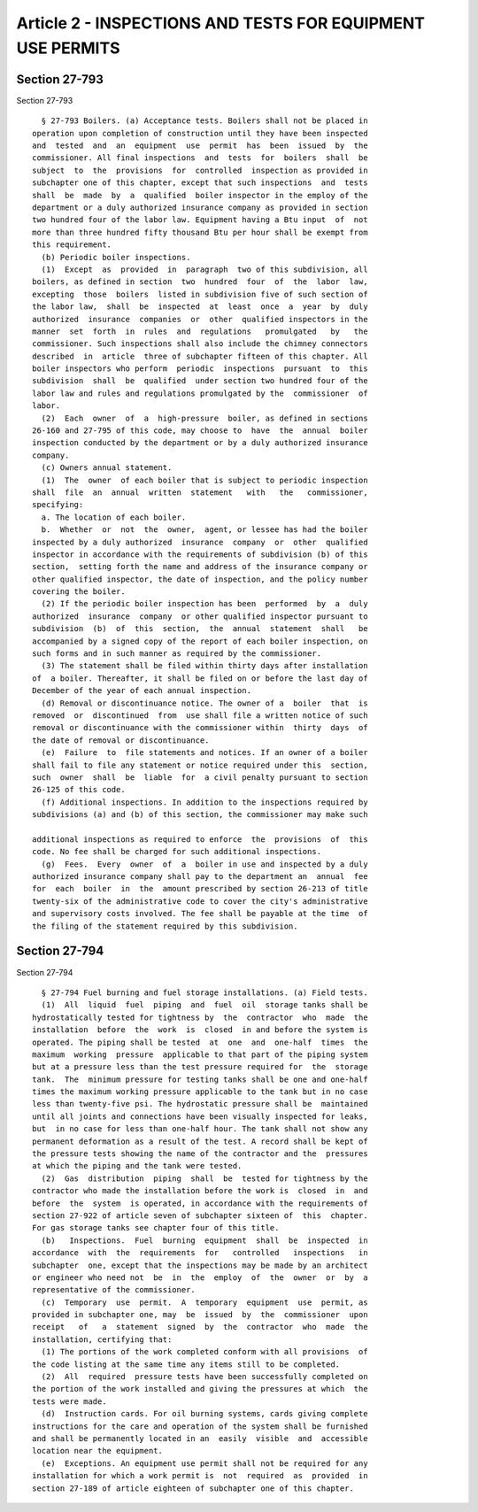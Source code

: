 Article 2 - INSPECTIONS AND TESTS FOR EQUIPMENT USE PERMITS
===========================================================

Section 27-793
--------------

Section 27-793 ::    
        
     
        § 27-793 Boilers. (a) Acceptance tests. Boilers shall not be placed in
      operation upon completion of construction until they have been inspected
      and  tested  and  an  equipment  use  permit  has  been  issued  by  the
      commissioner. All final inspections  and  tests  for  boilers  shall  be
      subject  to  the  provisions  for  controlled  inspection as provided in
      subchapter one of this chapter, except that such inspections  and  tests
      shall  be  made  by  a  qualified  boiler inspector in the employ of the
      department or a duly authorized insurance company as provided in section
      two hundred four of the labor law. Equipment having a Btu input  of  not
      more than three hundred fifty thousand Btu per hour shall be exempt from
      this requirement.
        (b) Periodic boiler inspections.
        (1)  Except  as  provided  in  paragraph  two of this subdivision, all
      boilers, as defined in section  two  hundred  four  of  the  labor  law,
      excepting  those  boilers  listed in subdivision five of such section of
      the labor law,  shall  be  inspected  at  least  once  a  year  by  duly
      authorized  insurance  companies  or  other  qualified inspectors in the
      manner  set  forth  in  rules  and  regulations   promulgated   by   the
      commissioner. Such inspections shall also include the chimney connectors
      described  in  article  three of subchapter fifteen of this chapter. All
      boiler inspectors who perform  periodic  inspections  pursuant  to  this
      subdivision  shall  be  qualified  under section two hundred four of the
      labor law and rules and regulations promulgated by the  commissioner  of
      labor.
        (2)  Each  owner  of  a  high-pressure  boiler, as defined in sections
      26-160 and 27-795 of this code, may choose to  have  the  annual  boiler
      inspection conducted by the department or by a duly authorized insurance
      company.
        (c) Owners annual statement.
        (1)  The  owner  of each boiler that is subject to periodic inspection
      shall  file  an  annual  written  statement   with   the   commissioner,
      specifying:
        a. The location of each boiler.
        b.  Whether  or  not  the  owner,  agent, or lessee has had the boiler
      inspected by a duly authorized  insurance  company  or  other  qualified
      inspector in accordance with the requirements of subdivision (b) of this
      section,  setting forth the name and address of the insurance company or
      other qualified inspector, the date of inspection, and the policy number
      covering the boiler.
        (2) If the periodic boiler inspection has been  performed  by  a  duly
      authorized  insurance  company  or other qualified inspector pursuant to
      subdivision  (b)  of  this  section,  the  annual  statement  shall   be
      accompanied by a signed copy of the report of each boiler inspection, on
      such forms and in such manner as required by the commissioner.
        (3) The statement shall be filed within thirty days after installation
      of  a boiler. Thereafter, it shall be filed on or before the last day of
      December of the year of each annual inspection.
        (d) Removal or discontinuance notice. The owner of a  boiler  that  is
      removed  or  discontinued  from  use shall file a written notice of such
      removal or discontinuance with the commissioner within  thirty  days  of
      the date of removal or discontinuance.
        (e)  Failure  to  file statements and notices. If an owner of a boiler
      shall fail to file any statement or notice required under this  section,
      such  owner  shall  be  liable  for  a civil penalty pursuant to section
      26-125 of this code.
        (f) Additional inspections. In addition to the inspections required by
      subdivisions (a) and (b) of this section, the commissioner may make such
    
      additional inspections as required to enforce  the  provisions  of  this
      code. No fee shall be charged for such additional inspections.
        (g)  Fees.  Every  owner  of  a  boiler in use and inspected by a duly
      authorized insurance company shall pay to the department an  annual  fee
      for  each  boiler  in  the  amount prescribed by section 26-213 of title
      twenty-six of the administrative code to cover the city's administrative
      and supervisory costs involved. The fee shall be payable at the time  of
      the filing of the statement required by this subdivision.
    
    
    
    
    
    
    

Section 27-794
--------------

Section 27-794 ::    
        
     
        § 27-794 Fuel burning and fuel storage installations. (a) Field tests.
        (1)  All  liquid  fuel  piping  and  fuel  oil  storage tanks shall be
      hydrostatically tested for tightness by  the  contractor  who  made  the
      installation  before  the  work  is  closed  in and before the system is
      operated. The piping shall be tested  at  one  and  one-half  times  the
      maximum  working  pressure  applicable to that part of the piping system
      but at a pressure less than the test pressure required for  the  storage
      tank.  The  minimum pressure for testing tanks shall be one and one-half
      times the maximum working pressure applicable to the tank but in no case
      less than twenty-five psi. The hydrostatic pressure shall be  maintained
      until all joints and connections have been visually inspected for leaks,
      but  in no case for less than one-half hour. The tank shall not show any
      permanent deformation as a result of the test. A record shall be kept of
      the pressure tests showing the name of the contractor and the  pressures
      at which the piping and the tank were tested.
        (2)  Gas  distribution  piping  shall  be  tested for tightness by the
      contractor who made the installation before the work is  closed  in  and
      before  the  system  is operated, in accordance with the requirements of
      section 27-922 of article seven of subchapter sixteen of  this  chapter.
      For gas storage tanks see chapter four of this title.
        (b)   Inspections.  Fuel  burning  equipment  shall  be  inspected  in
      accordance  with  the  requirements  for   controlled   inspections   in
      subchapter  one, except that the inspections may be made by an architect
      or engineer who need not  be  in  the  employ  of  the  owner  or  by  a
      representative of the commissioner.
        (c)  Temporary  use  permit.  A  temporary  equipment  use  permit, as
      provided in subchapter one, may  be  issued  by  the  commissioner  upon
      receipt   of   a  statement  signed  by  the  contractor  who  made  the
      installation, certifying that:
        (1) The portions of the work completed conform with all provisions  of
      the code listing at the same time any items still to be completed.
        (2)  All  required  pressure tests have been successfully completed on
      the portion of the work installed and giving the pressures at which  the
      tests were made.
        (d)  Instruction cards. For oil burning systems, cards giving complete
      instructions for the care and operation of the system shall be furnished
      and shall be permanently located in an  easily  visible  and  accessible
      location near the equipment.
        (e)  Exceptions. An equipment use permit shall not be required for any
      installation for which a work permit is  not  required  as  provided  in
      section 27-189 of article eighteen of subchapter one of this chapter.
    
    
    
    
    
    
    

